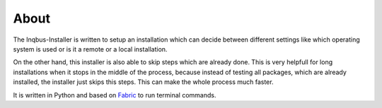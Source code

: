 About
=====

The Inqbus-Installer is written to setup an installation which can decide
between different settings like which operating system is used or is it a
remote or a local installation.

On the other hand, this installer is also able to skip steps which are already
done. This is very helpfull for long installations when it stops in the middle
of the process, because instead of testing all packages, which are already
installed, the installer just skips this steps. This can make the whole process
much faster.

It is written in Python and based on `Fabric`_ to run terminal commands.

.. _Fabric: http://docs.fabfile.org/en/1.8/